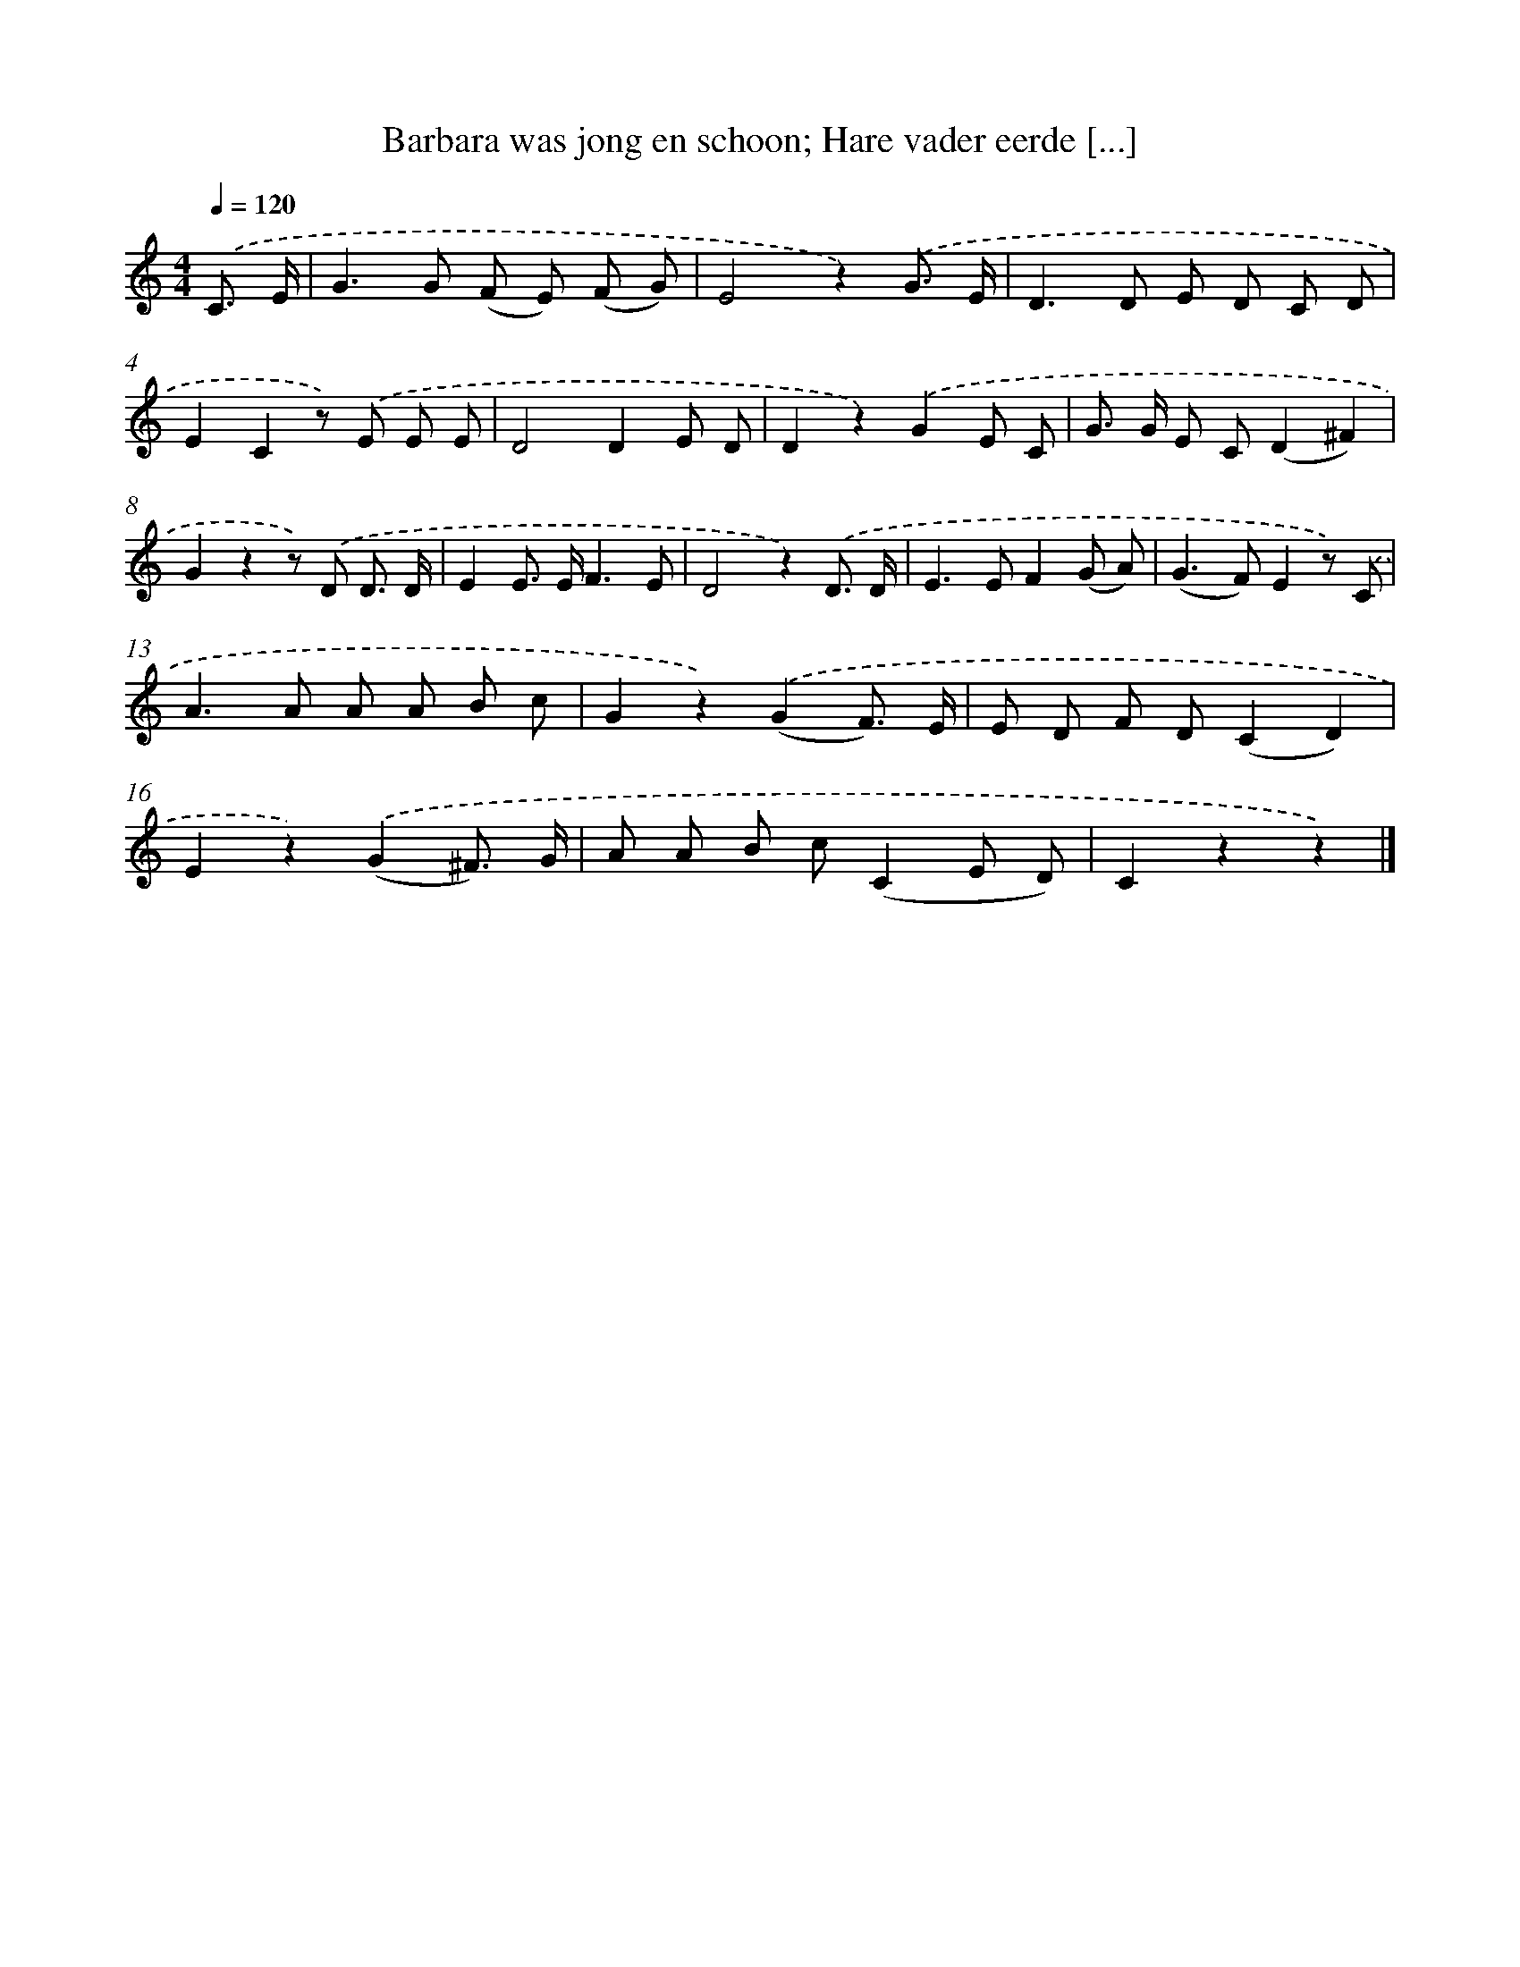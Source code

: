 X: 6602
T: Barbara was jong en schoon; Hare vader eerde [...]
%%abc-version 2.0
%%abcx-abcm2ps-target-version 5.9.1 (29 Sep 2008)
%%abc-creator hum2abc beta
%%abcx-conversion-date 2018/11/01 14:36:29
%%humdrum-veritas 503916387
%%humdrum-veritas-data 17019201
%%continueall 1
%%barnumbers 0
L: 1/8
M: 4/4
Q: 1/4=120
K: C clef=treble
.('C3/ E/ [I:setbarnb 1]|
G2>G2 (F E) (F G) |
E4z2).('G3/ E/ |
D2>D2 E D C D |
E2C2z) .('E E E |
D4D2E D |
D2z2).('G2E C |
G> G E C(D2^F2) |
G2z2z) .('D D3/ D/ |
E2E> EF3E |
D4z2).('D3/ D/ |
E2>E2F2(G A) |
(G2>F2)E2z) .('C |
A2>A2 A A B c |
G2z2).('(G2F3/) E/ |
E D F D(C2D2) |
E2z2).('(G2^F3/) G/ |
A A B c(C2E D) |
C2z2z2) |]
